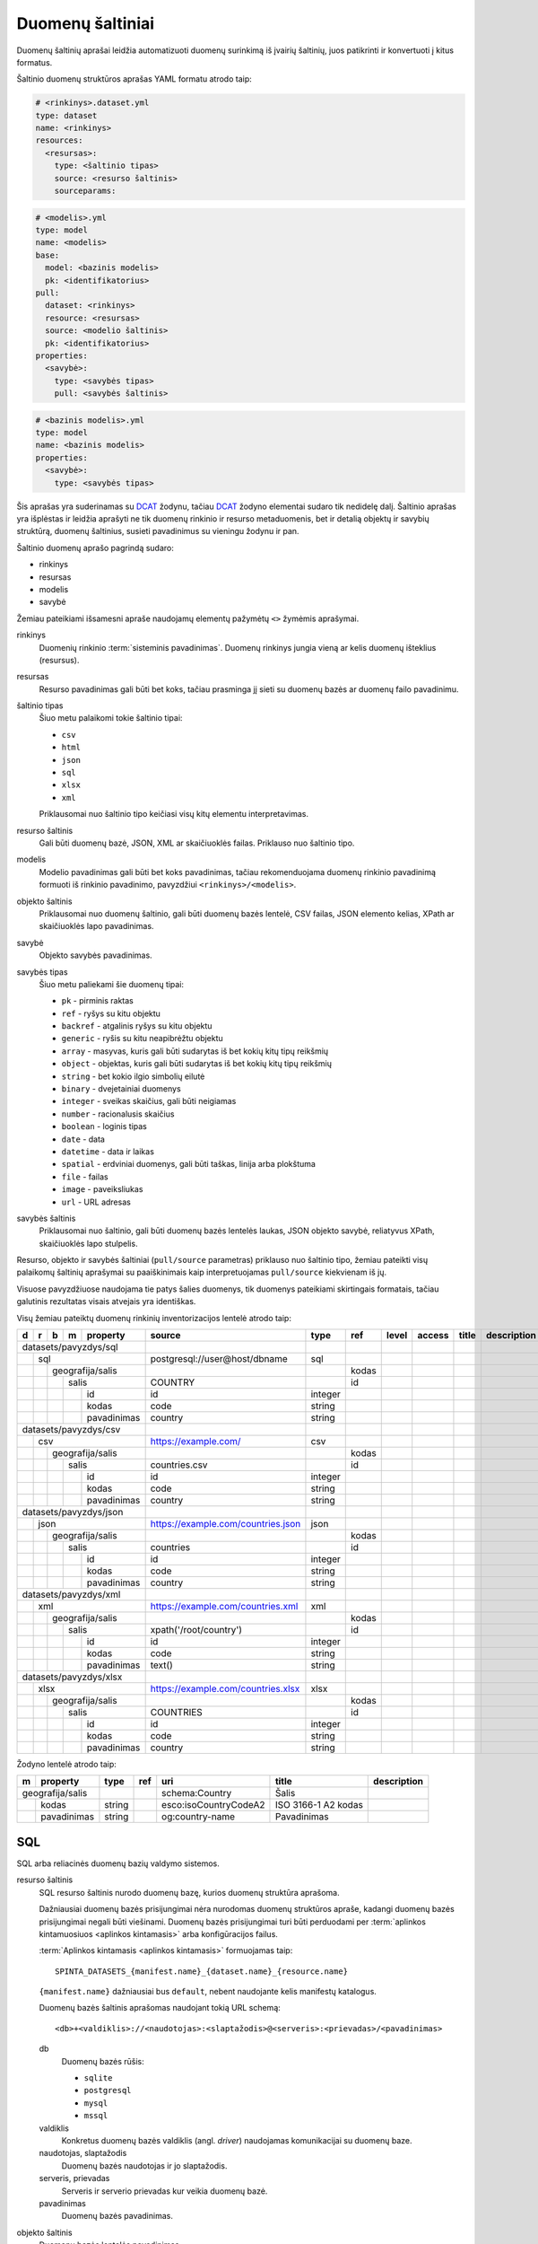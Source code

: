 .. default-role:: literal

.. _sources:

Duomenų šaltiniai
#################

Duomenų šaltinių aprašai leidžia automatizuoti duomenų surinkimą iš įvairių
šaltinių, juos patikrinti ir konvertuoti į kitus formatus.

Šaltinio duomenų struktūros aprašas YAML formatu atrodo taip:

.. code-block:: yaml

   # <rinkinys>.dataset.yml
   type: dataset
   name: <rinkinys>
   resources:
     <resursas>:
       type: <šaltinio tipas>
       source: <resurso šaltinis>
       sourceparams:

.. code-block:: yaml

   # <modelis>.yml
   type: model
   name: <modelis>
   base:
     model: <bazinis modelis>
     pk: <identifikatorius>
   pull:
     dataset: <rinkinys>
     resource: <resursas>
     source: <modelio šaltinis>
     pk: <identifikatorius>
   properties:
     <savybė>:
       type: <savybės tipas>
       pull: <savybės šaltinis>

.. code-block:: yaml

   # <bazinis modelis>.yml
   type: model
   name: <bazinis modelis>
   properties:
     <savybė>:
       type: <savybės tipas>

Šis aprašas yra suderinamas su DCAT_ žodynu, tačiau DCAT_ žodyno elementai
sudaro tik nedidelę dalį. Šaltinio aprašas yra išplėstas ir leidžia aprašyti ne
tik duomenų rinkinio ir resurso metaduomenis, bet ir detalią objektų ir savybių
struktūrą, duomenų šaltinius, susieti pavadinimus su vieningu žodynu ir pan.

.. _DCAT: https://www.w3.org/TR/vocab-dcat/

Šaltinio duomenų aprašo pagrindą sudaro:

- rinkinys
- resursas
- modelis
- savybė

Žemiau pateikiami išsamesni apraše naudojamų elementų pažymėtų `<>` žymėmis
aprašymai.

rinkinys
   Duomenių rinkinio :term:`sisteminis pavadinimas`. Duomenų rinkinys jungia
   vieną ar kelis duomenų išteklius (resursus).

resursas
   Resurso pavadinimas gali būti bet koks, tačiau prasminga jį sieti su duomenų
   bazės ar duomenų failo pavadinimu.

šaltinio tipas
   Šiuo metu palaikomi tokie šaltinio tipai:

   - `csv`
   - `html`
   - `json`
   - `sql`
   - `xlsx`
   - `xml`

   Priklausomai nuo šaltinio tipo keičiasi visų kitų elementu interpretavimas.

resurso šaltinis
   Gali būti duomenų bazė, JSON, XML ar skaičiuoklės failas. Priklauso nuo
   šaltinio tipo.

modelis
   Modelio pavadinimas gali būti bet koks pavadinimas, tačiau rekomenduojama
   duomenų rinkinio pavadinimą formuoti iš rinkinio pavadinimo, pavyzdžiui
   `<rinkinys>/<modelis>`.

objekto šaltinis
   Priklausomai nuo duomenų šaltinio, gali būti duomenų bazės lentelė, CSV
   failas, JSON elemento kelias, XPath ar skaičiuoklės lapo pavadinimas.

savybė
   Objekto savybės pavadinimas.

savybės tipas
   Šiuo metu paliekami šie duomenų tipai:

   - `pk` - pirminis raktas
   - `ref` - ryšys su kitu objektu
   - `backref` - atgalinis ryšys su kitu objektu
   - `generic` - ryšis su kitu neapibrėžtu objektu
   - `array` - masyvas, kuris gali būti sudarytas iš bet kokių kitų tipų reikšmių
   - `object` - objektas, kuris gali būti sudarytas iš bet kokių kitų tipų
     reikšmių
   - `string` - bet kokio ilgio simbolių eilutė
   - `binary` - dvejetainiai duomenys
   - `integer` - sveikas skaičius, gali būti neigiamas
   - `number` - racionalusis skaičius
   - `boolean` - loginis tipas
   - `date` - data
   - `datetime` - data ir laikas
   - `spatial` - erdviniai duomenys, gali būti taškas, linija arba plokštuma
   - `file` - failas
   - `image` - paveiksliukas
   - `url` - URL adresas

savybės šaltinis
   Priklausomai nuo šaltinio, gali būti duomenų bazės lentelės laukas, JSON
   objekto savybė, reliatyvus XPath, skaičiuoklės lapo stulpelis.

Resurso, objekto ir savybės šaltiniai (`pull/source` parametras) priklauso nuo
šaltinio tipo, žemiau pateikti visų palaikomų šaltinių aprašymai su
paaiškinimais kaip interpretuojamas `pull/source` kiekvienam iš jų.

Visuose pavyzdžiuose naudojama tie patys šalies duomenys, tik duomenys
pateikiami skirtingais formatais, tačiau galutinis rezultatas visais atvejais
yra identiškas.


Visų žemiau pateiktų duomenų rinkinių inventorizacijos lentelė atrodo taip:

+---+---+---+---+-------------+------------------------------------+---------+-------+-------+---------+--------------+-----------------+
| d | r | b | m | property    | source                             | type    | ref   | level | access  | title        | description     |
+===+===+===+===+=============+====================================+=========+=======+=======+=========+==============+=================+
| datasets/pavyzdys/sql       |                                    |         |       |       |         |              |                 |
+---+---+---+---+-------------+------------------------------------+---------+-------+-------+---------+--------------+-----------------+
|   | sql                     | postgresql://user@host/dbname      | sql     |       |       |         |              |                 |
+---+---+---+---+-------------+------------------------------------+---------+-------+-------+---------+--------------+-----------------+
|   |   | geografija/salis    |                                    |         | kodas |       |         |              |                 |
+---+---+---+---+-------------+------------------------------------+---------+-------+-------+---------+--------------+-----------------+
|   |   |   | salis           | COUNTRY                            |         | id    |       |         |              |                 |
+---+---+---+---+-------------+------------------------------------+---------+-------+-------+---------+--------------+-----------------+
|   |   |   |   | id          | id                                 | integer |       |       |         |              |                 |
+---+---+---+---+-------------+------------------------------------+---------+-------+-------+---------+--------------+-----------------+
|   |   |   |   | kodas       | code                               | string  |       |       |         |              |                 |
+---+---+---+---+-------------+------------------------------------+---------+-------+-------+---------+--------------+-----------------+
|   |   |   |   | pavadinimas | country                            | string  |       |       |         |              |                 |
+---+---+---+---+-------------+------------------------------------+---------+-------+-------+---------+--------------+-----------------+
| datasets/pavyzdys/csv       |                                    |         |       |       |         |              |                 |
+---+---+---+---+-------------+------------------------------------+---------+-------+-------+---------+--------------+-----------------+
|   | csv                     | https://example.com/               | csv     |       |       |         |              |                 |
+---+---+---+---+-------------+------------------------------------+---------+-------+-------+---------+--------------+-----------------+
|   |   | geografija/salis    |                                    |         | kodas |       |         |              |                 |
+---+---+---+---+-------------+------------------------------------+---------+-------+-------+---------+--------------+-----------------+
|   |   |   | salis           | countries.csv                      |         | id    |       |         |              |                 |
+---+---+---+---+-------------+------------------------------------+---------+-------+-------+---------+--------------+-----------------+
|   |   |   |   | id          | id                                 | integer |       |       |         |              |                 |
+---+---+---+---+-------------+------------------------------------+---------+-------+-------+---------+--------------+-----------------+
|   |   |   |   | kodas       | code                               | string  |       |       |         |              |                 |
+---+---+---+---+-------------+------------------------------------+---------+-------+-------+---------+--------------+-----------------+
|   |   |   |   | pavadinimas | country                            | string  |       |       |         |              |                 |
+---+---+---+---+-------------+------------------------------------+---------+-------+-------+---------+--------------+-----------------+
| datasets/pavyzdys/json      |                                    |         |       |       |         |              |                 |
+---+---+---+---+-------------+------------------------------------+---------+-------+-------+---------+--------------+-----------------+
|   | json                    | https://example.com/countries.json | json    |       |       |         |              |                 |
+---+---+---+---+-------------+------------------------------------+---------+-------+-------+---------+--------------+-----------------+
|   |   | geografija/salis    |                                    |         | kodas |       |         |              |                 |
+---+---+---+---+-------------+------------------------------------+---------+-------+-------+---------+--------------+-----------------+
|   |   |   | salis           | countries                          |         | id    |       |         |              |                 |
+---+---+---+---+-------------+------------------------------------+---------+-------+-------+---------+--------------+-----------------+
|   |   |   |   | id          | id                                 | integer |       |       |         |              |                 |
+---+---+---+---+-------------+------------------------------------+---------+-------+-------+---------+--------------+-----------------+
|   |   |   |   | kodas       | code                               | string  |       |       |         |              |                 |
+---+---+---+---+-------------+------------------------------------+---------+-------+-------+---------+--------------+-----------------+
|   |   |   |   | pavadinimas | country                            | string  |       |       |         |              |                 |
+---+---+---+---+-------------+------------------------------------+---------+-------+-------+---------+--------------+-----------------+
| datasets/pavyzdys/xml       |                                    |         |       |       |         |              |                 |
+---+---+---+---+-------------+------------------------------------+---------+-------+-------+---------+--------------+-----------------+
|   | xml                     | https://example.com/countries.xml  | xml     |       |       |         |              |                 |
+---+---+---+---+-------------+------------------------------------+---------+-------+-------+---------+--------------+-----------------+
|   |   | geografija/salis    |                                    |         | kodas |       |         |              |                 |
+---+---+---+---+-------------+------------------------------------+---------+-------+-------+---------+--------------+-----------------+
|   |   |   | salis           | xpath('/root/country')             |         | id    |       |         |              |                 |
+---+---+---+---+-------------+------------------------------------+---------+-------+-------+---------+--------------+-----------------+
|   |   |   |   | id          | id                                 | integer |       |       |         |              |                 |
+---+---+---+---+-------------+------------------------------------+---------+-------+-------+---------+--------------+-----------------+
|   |   |   |   | kodas       | code                               | string  |       |       |         |              |                 |
+---+---+---+---+-------------+------------------------------------+---------+-------+-------+---------+--------------+-----------------+
|   |   |   |   | pavadinimas | text()                             | string  |       |       |         |              |                 |
+---+---+---+---+-------------+------------------------------------+---------+-------+-------+---------+--------------+-----------------+
| datasets/pavyzdys/xlsx      |                                    |         |       |       |         |              |                 |
+---+---+---+---+-------------+------------------------------------+---------+-------+-------+---------+--------------+-----------------+
|   | xlsx                    | https://example.com/countries.xlsx | xlsx    |       |       |         |              |                 |
+---+---+---+---+-------------+------------------------------------+---------+-------+-------+---------+--------------+-----------------+
|   |   | geografija/salis    |                                    |         | kodas |       |         |              |                 |
+---+---+---+---+-------------+------------------------------------+---------+-------+-------+---------+--------------+-----------------+
|   |   |   | salis           | COUNTRIES                          |         | id    |       |         |              |                 |
+---+---+---+---+-------------+------------------------------------+---------+-------+-------+---------+--------------+-----------------+
|   |   |   |   | id          | id                                 | integer |       |       |         |              |                 |
+---+---+---+---+-------------+------------------------------------+---------+-------+-------+---------+--------------+-----------------+
|   |   |   |   | kodas       | code                               | string  |       |       |         |              |                 |
+---+---+---+---+-------------+------------------------------------+---------+-------+-------+---------+--------------+-----------------+
|   |   |   |   | pavadinimas | country                            | string  |       |       |         |              |                 |
+---+---+---+---+-------------+------------------------------------+---------+-------+-------+---------+--------------+-----------------+

Žodyno lentelė atrodo taip:

+---+--------------+--------+-----+-----------------------+---------------------+-------------+
| m | property     | type   | ref | uri                   | title               | description |
+===+==============+========+=====+=======================+=====================+=============+
| geografija/salis |        |     | schema:Country        | Šalis               |             |
+---+--------------+--------+-----+-----------------------+---------------------+-------------+
|   | kodas        | string |     | esco:isoCountryCodeA2 | ISO 3166-1 A2 kodas |             |
+---+--------------+--------+-----+-----------------------+---------------------+-------------+
|   | pavadinimas  | string |     | og:country-name       | Pavadinimas         |             |
+---+--------------+--------+-----+-----------------------+---------------------+-------------+


SQL
===

SQL arba reliacinės duomenų bazių valdymo sistemos.

resurso šaltinis
   SQL resurso šaltinis nurodo duomenų bazę, kurios duomenų struktūra aprašoma.

   Dažniausiai duomenų bazės prisijungimai nėra nurodomas duomenų struktūros
   apraše, kadangi duomenų bazės prisijungimai negali būti viešinami. Duomenų
   bazės prisijungimai turi būti perduodami per :term:`aplinkos kintamuosiuos
   <aplinkos kintamasis>` arba konfigūracijos failus.

   :term:`Aplinkos kintamasis <aplinkos kintamasis>` formuojamas taip::

      SPINTA_DATASETS_{manifest.name}_{dataset.name}_{resource.name}

   `{manifest.name}` dažniausiai bus `default`, nebent naudojante kelis
   manifestų katalogus.

   Duomenų bazės šaltinis aprašomas naudojant tokią URL schemą::

      <db>+<valdiklis>://<naudotojas>:<slaptažodis>@<serveris>:<prievadas>/<pavadinimas>

   db
      Duomenų bazės rūšis:

      - `sqlite`
      - `postgresql`
      - `mysql`
      - `mssql`

   valdiklis
      Konkretus duomenų bazės valdiklis (angl. *driver*) naudojamas
      komunikacijai su duomenų baze.

   naudotojas, slaptažodis
      Duomenų bazės naudotojas ir jo slaptažodis.

   serveris, prievadas
      Serveris ir serverio prievadas kur veikia duomenų bazė.

   pavadinimas
      Duomenų bazės pavadinimas.


objekto šaltinis
   Duomenų bazės lentelės pavadinimas.

savybės šaltinis
   Lentelės lauko pavadinimas.


Pavyzdys
--------

Tarkime turime PostgreSQL duomenų bazę, kurioje yra lentelę pavadinimu
`COUNTRY`, lentelėje yra tokie duomenys:

=======  ========  ===========
id       code      country
=======  ========  ===========
1        lt        Lietuva
2        lv        Latvija
3        ee        Estija
=======  ========  ===========

Šios lentelės duomenų aprašas atrodys taip:

.. code-block:: yaml

   # datasets/pavyzdys/sql.dataset.yml
   type: dataset
   name: datasets/pavyzdys/sql
   resources:
     sql:
       type: sql
       source: postgresql://user@host/dbname

.. code-block:: yaml

   # datasets/pavyzdys/sql/salis.yml
   type: model
   name: datasets/pavyzdys/sql/salis
   base:
     model: geografija/salis
     pk: kodas
   pull:
     dataset: datasets/pavyzdys/sql
     resource: sql
     source: COUNTRY
     pk: id
   properties:
     id:
       type: integer
       pull: id
     kodas:
       type: string
       pull: code
     pavadinimas:
       type: string
       pull: country

.. code-block:: yaml

   # geografija/salis.yml
   type: model
   name: geografija/salis
   properties:
     kodas:
       type: string
       pull: code
     pavadinimas:
       type: string
       pull: country
     

Pavyzdyje duomenų šaltinis nurodytas tiesiogiai pačiame YAML faile, tačiau
šaltinį galima nurodyti ir :term:`aplinkos kintamojo <aplinkos kintamasis>`
pagabla::

      SPINTA_DATASETS_DEFAULT_PAVYZDZIAI_SQL_DUOMBAZE=postgresql://user@host/dbname

Rezultate gauname atvertus duomenis, kuriuos galima pasiekti per šiuos prieigos
taškus::

  /geografija/salis

Atverta lentelė atrodys taip:

====================================  ===========  =================
_id                                   kodas        pavadinimas
====================================  ===========  =================
52d2c389-a909-4241-9a7c-91f108f7b0bb  lt           Lietuva
9bbcbd34-7d9a-471c-a434-e73d63e01e01  lv           Latvija
3680df71-aea6-490b-ab66-1b26e4923259  ee           Estija
====================================  ===========  =================

Taip pat galima pasiekti ir pirminius šaltinio duomenis::

  /datasets/pavyzdys/sql/salis


CSV
===

Kableliais atskirti failai.

resurso šaltinis
   Gali būti nenurodomas, o jei nurodomas naudojamas kaip URL bazė objekto
   šaltiniui.

objekto šaltinis
   Pilnas URL iki CSV failo arba reliatyvus kelias iki CSV failo, jei nurodytas
   resurso šaltinis.

savybės šaltinis
   Stulpelio pavadinimas iš CSV failo.


Pavyzdys
--------

Tarkime turime CSV failą, kuris pasiekiamas adresu
`https://example.com/countries.csv`, failo turinys yra toks::

   id,code,country
   1,lt,Lietuva
   2,lv,Latvija
   3,ee,Estija

Šio CSV failo duomenų aprašas atrodys taip:

.. code-block:: yaml

   # datasets/pavyzdys/csv.dataset.yml
   type: dataset
   name: datasets/pavyzdys/csv
   resources:
     csv:
       type: csv
       source: https://example.com/


.. code-block:: yaml

   # datasets/pavyzdys/csv/salis.csv
   type: model
   name: datasets/pavyzdys/csv/salis
   base:
     model: geografija/salis:
     pk: kodas
   pull:
     dataset: datasets/pavyzdys/csv
     resource: csv
     source: countries.csv
     pk: id
   properties:
     id:
       type: integer
       pull: id
     kodas:
       type: string
       pull: code
     pavadinimas:
       type: string
       pull: country

.. code-block:: yaml

   # geografija/salis.yml
   type: model
   name: geografija/salis
   properties:
     kodas:
       type: string
     pavadinimas:
       type: string

Rezultate gauname atvertus duomenis, kuriuos galima pasiekti per šį prieigos
tašką::

   /geografija/salis

Atverta lentelė atrodys taip:

====================================  ===========  =================
_id                                   kodas        pavadinimas
====================================  ===========  =================
52d2c389-a909-4241-9a7c-91f108f7b0bb  lt           Lietuva
9bbcbd34-7d9a-471c-a434-e73d63e01e01  lv           Latvija
3680df71-aea6-490b-ab66-1b26e4923259  ee           Estija
====================================  ===========  =================

Taip pat galima pasiekti ir pirminius šaltinio duomenis::

  /datasets/pavyzdys/csv/salis


JSON
====

resurso šaltinis
   URL iki JSON failo.

objekto šaltinis
   Kelias iki konkretaus elemento JSON duomenyse. Pavyzdžiui, jei turime tokį
   JSON failą:

   .. code-block:: json

      {
         "foo": {
            "bar": [
               {"baz": 1},
               {"baz": 2},
               {"baz": 3}
            ]
         }
      }

   Tada objekto šaltinis gali būti `foo.bar`, kas nurodo, kad skaitomas tik
   `foo.bar` esantis masyvas.

   Jei objekto šaltinis nenurodytas, tada savybės skaitomos iš šakninio JSON
   objekto.

savybės šaltinis
   JSON objekto atributas.


Pavyzdys
--------

Tarkime turime JSON failą, kuris pasiekiamas adresu
`https://example.com/countries.json`, failo turinys yra toks:

.. code-block:: json

   {
       "countries": [
           {"id": 1, "code": "lt", "name": "Lietuva"},
           {"id": 1, "code": "lv", "name": "Latvija"},
           {"id": 1, "code": "ee", "name": "Estija"}
       ]
   }

Šio JSON failo duomenų aprašas atrodys taip:

.. code-block:: yaml

   # datasets/pavyzdys/json.dataset.yml
   type: dataset
   name: datasets/pavyzdys/json
   resources:
     json:
       type: json
       source: https://example.com/countries.json

.. code-block:: yaml

   # datasets/pavyzdys/json/salis.yml
   type: model
   name: datasets/pavyzdys/json/salis
   base:
     model: geografija/salis:
     pk: kodas
   pull:
     dataset: datasets/pavyzdys/json
     resource: json
     source: countries
     pk: id
   properties:
     id:
       type: integer
       pull: id
     kodas:
       type: string
       pull: code
     pavadinimas:
       type: string
       pull: name

.. code-block:: yaml

   # geografija/salis.yml
   type: model
   name: geografija/salis
   properties:
     kodas:
       type: string
     pavadinimas:
       type: string

Rezultate gauname atvertus duomenis, kuriuos galima pasiekti per šį prieigos
tašką::

   /geografija/salis

Atverta lentelė atrodys taip:

====================================  ===========  =================
_id                                   kodas        pavadinimas
====================================  ===========  =================
52d2c389-a909-4241-9a7c-91f108f7b0bb  lt           Lietuva
9bbcbd34-7d9a-471c-a434-e73d63e01e01  lv           Latvija
3680df71-aea6-490b-ab66-1b26e4923259  ee           Estija
====================================  ===========  =================

Taip pat galima pasiekti ir pirminius šaltinio duomenis::

  /datasets/pavyzdys/json/salis


XML
===

resurso šaltinis
   URL iki XML failo.

objekto šaltinis
   XPath užklausa iki elemento iš kurio norime imti duomenis.

savybės šaltinis
   XPath užklausa, kuri vykdoma objekto šaltinio elementų kontekste.


Pavyzdys
--------

Tarkime turime XML failą, kuris pasiekiamas adresu
`https://example.com/countries.xml`, failo turinys yra toks:

.. code-block:: xml

   <root>
      <country id="1" code="lt">Lietuva</country>
      <country id="2" code="lv">Latvija</country>
      <country id="3" code="ee">Estija</country>
   </root>

Šio XML failo duomenų aprašas atrodys taip:

.. code-block:: yaml

   # datasets/pavyzdys/json.dataset.yml
   type: dataset
   name: datasets/pavyzdys/xml
   resources:
     xml:
       type: xml
       source: https://example.com/countries.xml

.. code-block:: yaml

   # datasets/pavyzdys/json/salis.yml
   type: model
   name: datasets/pavyzdys/json/salis
   base:
     model: geografija/salis:
     pk: kodas
   pull:
     dataset: datasets/pavyzdys/json
     resource: json
     source: xpath('/root/country')
     pk: id
   properties:
     id:
       type: integer
       pull: id
     kodas:
       type: string
       pull: code
     pavadinimas:
       type: string
       pull: text()

.. code-block:: yaml

   # geografija/salis.yml
   type: model
   name: geografija/salis
   properties:
     kodas:
       type: string
     pavadinimas:
       type: string

Rezultate gauname atvertus duomenis, kuriuos galima pasiekti per šį prieigos
tašką::

   /geografija/salis

Atverta lentelė atrodys taip:

====================================  ===========  =================
_id                                   kodas        pavadinimas
====================================  ===========  =================
52d2c389-a909-4241-9a7c-91f108f7b0bb  lt           Lietuva
9bbcbd34-7d9a-471c-a434-e73d63e01e01  lv           Latvija
3680df71-aea6-490b-ab66-1b26e4923259  ee           Estija
====================================  ===========  =================

Taip pat galima pasiekti ir pirminius šaltinio duomenis::

  /datasets/pavyzdys/xml/salis


XLSX
====

resurso šaltinis
   URL iki XLSX failo.

objekto šaltinis
   Skaičiuoklės lapo pavadinimas.

savybės šaltinis
   Skaičiuoklės lentelės stulpelio pavadinimas.


Pavyzdys
--------

Tarkime turime XLSX failą, kuris pasiekiamas adresu
`https://example.com/countries.xlsx`, šiame skaičiuoklės faile yra lapas
pavadinimu `COUNTRIES`, o lapo turinys atrodo taip:

=======  ========  ===========
id       code      country
=======  ========  ===========
1        lt        Lietuva
2        lv        Latvija
3        ee        Estija
=======  ========  ===========

Šios lentelės duomenų aprašas atrodys taip:

.. code-block:: yaml

   # datasets/pavyzdys/xlsx.dataset.yml
   type: dataset
   name: datasets/pavyzdys/xlsx
   resources:
     xlsx:
       type: xlsx
       source: https://example.com/countries.xlsx

.. code-block:: yaml

   # datasets/pavyzdys/xlsx/salis.yml
   type: model
   name: datasets/pavyzdys/xlsx/salis
   base:
     model: geografija/salis:
     pk: kodas
   pull:
     dataset: datasets/pavyzdys/xlsx
     resource: json
     source: COUNTRIES
     pk: id
   properties:
     id:
       type: integer
       pull: id
     kodas:
       type: string
       pull: code
     pavadinimas:
       type: string
       pull: country

.. code-block:: yaml

   # geografija/salis.yml
   type: model
   name: geografija/salis
   properties:
     kodas:
       type: string
     pavadinimas:
       type: string

Rezultate gauname atvertus duomenis, kuriuos galima pasiekti per šį prieigos
tašką::

   /geografija/salis

Atverta lentelė atrodys taip:

====================================  ===========  =================
_id                                   kodas        pavadinimas
====================================  ===========  =================
52d2c389-a909-4241-9a7c-91f108f7b0bb  lt           Lietuva
9bbcbd34-7d9a-471c-a434-e73d63e01e01  lv           Latvija
3680df71-aea6-490b-ab66-1b26e4923259  ee           Estija
====================================  ===========  =================

Taip pat galima pasiekti ir pirminius šaltinio duomenis::

  /datasets/pavyzdys/xlsx/salis
